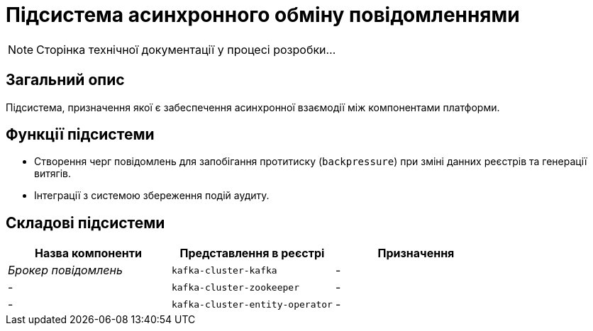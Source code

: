 = Підсистема асинхронного обміну повідомленнями

[NOTE]
--
Сторінка технічної документації у процесі розробки...
--

== Загальний опис

Підсистема, призначення якої є забеспечення асинхронної взаємодії між компонентами платформи.

== Функції підсистеми

* Створення черг повідомлень для запобігання протитиску (`backpressure`) при зміні данних реєстрів та генерації витягів.
* Інтеграції з системою збереження подій аудиту.

== Складові підсистеми

|===
|Назва компоненти|Представлення в реєстрі|Призначення

|_Брокер повідомлень_
|`kafka-cluster-kafka`
|-

|-
|`kafka-cluster-zookeeper`
|-

|-
|`kafka-cluster-entity-operator`
|-
|===